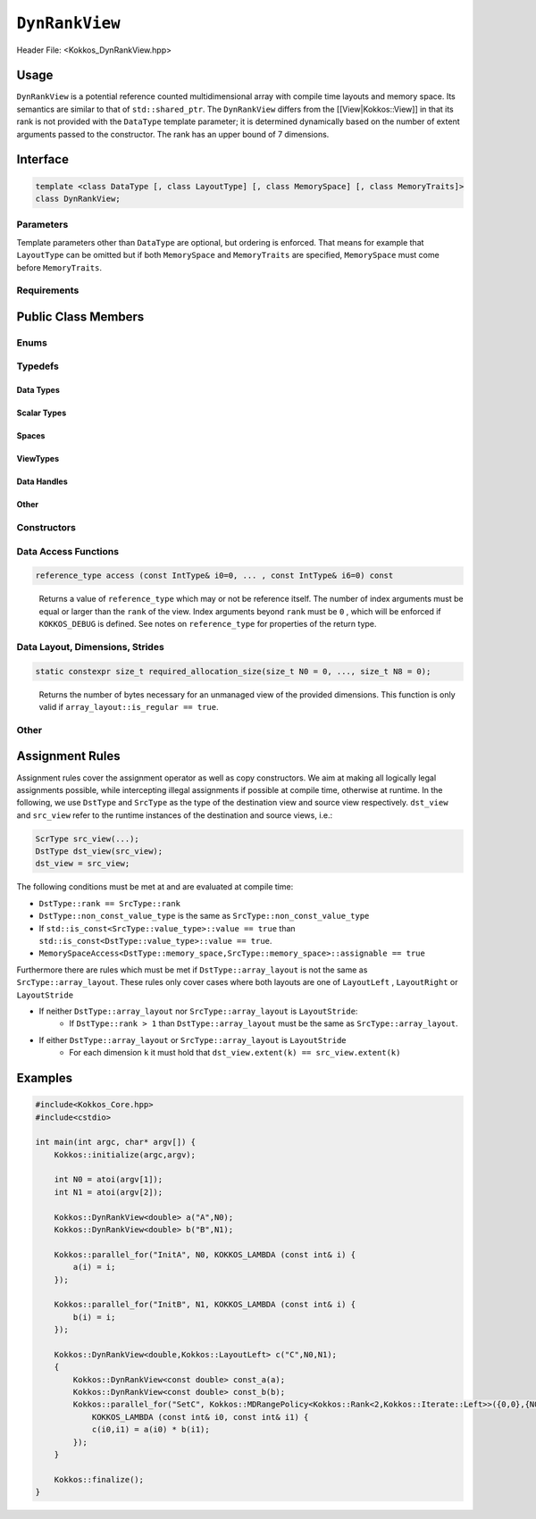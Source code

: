 ``DynRankView``
===============

.. role:: cppkokkos(code)
    :language: cppkokkos

Header File: <Kokkos_DynRankView.hpp>

Usage
-----

``DynRankView`` is a potential reference counted multidimensional array with compile time layouts and memory space. Its semantics are similar to that of ``std::shared_ptr``. The ``DynRankView`` differs from the [[View|Kokkos::View]] in that its rank is not provided with the ``DataType`` template parameter; it is determined dynamically based on the number of extent arguments passed to the constructor. The rank has an upper bound of 7 dimensions.

Interface
---------

.. code-block:: cpp

    template <class DataType [, class LayoutType] [, class MemorySpace] [, class MemoryTraits]>
    class DynRankView;

Parameters
~~~~~~~~~~

Template parameters other than ``DataType`` are optional, but ordering is enforced. That means for example that ``LayoutType`` can be omitted but if both ``MemorySpace`` and ``MemoryTraits`` are specified, ``MemorySpace`` must come before ``MemoryTraits``.

.. cppkokkos:type:: DataType

    Defines the fundamental scalar type of the ``DynRankView``. The basic structure is ``ScalarType``. Examples:

    * ``double``: a ``DynRankView`` of ``double``, dimensions are passed as arguments to the constructor, the number of which determine the rank.

.. cppkokkos:type:: LayoutType

    Determines the mapping of indices into the underlying 1D memory storage. Custom Layouts can be implemented, but Kokkos comes with some built-in ones:

    * ``LayoutRight``: Strides increase from the right most to the left most dimension. The last dimension has a stride of one. This corresponds to how C multi dimensional arrays (``[][][]``) are laid out in memory.
    * ``LayoutLeft``: Strides increase from the left most to the right most dimension. The first dimension has a stride of one. This is the layout Fortran uses for its arrays.
    * ``LayoutStride``: Strides can be arbitrary for each dimension.

.. cppkokkos:type:: MemorySpace

    Controls the storage location. If omitted, the default memory space of the default execution space is used (i.e. ``Kokkos::DefaultExecutionSpace::memory_space``)

.. cppkokkos:type:: [[ MemoryTraits | Kokkos::MemoryTraits ]]

    * ``Unmanaged``: The DynRankView will not be reference counted. The allocation has to be provided to the constructor.
    * ``Atomic``: All accesses to the view will use atomic operations.
    * ``RandomAccess``: Hint that the view is used in a random access manner. If the view is also ``const``, this will trigger special load operations on GPUs (i.e. texture fetches).
    * ``Restrict``: There is no aliasing of the view by other data structures in the current scope.

Requirements
~~~~~~~~~~~~

Public Class Members
--------------------

Enums
~~~~~

.. cppkokkos:type:: rank

    Rank of the view (i.e. the dimensionality).

.. cppkokkos:type:: rank_dynamic

    Number of runtime determined dimensions.

.. cppkokkos:type:: reference_type_is_lvalue_reference

    Whether the reference type is a C++ lvalue reference.

Typedefs
~~~~~~~~

Data Types
^^^^^^^^^^

.. cppkokkos:type:: data_type

    The ``DataType`` of the DynRankView.

.. cppkokkos:type:: const_data_type

    Const version of ``DataType``, same as ``data_type`` if that is already const.

.. cppkokkos:type:: non_const_data_type

    Non-const version of ``DataType``, same as ``data_type`` if that is already non-const.

.. cppkokkos:type:: scalar_array_type

    If ``DataType`` represents some properly specialised array data type such as Sacado FAD types, ``scalar_array_type`` is the underlying fundamental scalar type.

.. cppkokkos:type:: const_scalar_array_type

    The const version of ``scalar_array_type``, same as ``scalar_array_type`` if that is already const

.. cppkokkos:type:: non_const_scalar_array_type

    The non-Const version of ``scalar_array_type``, same as ``scalar_array_type`` if that is already non-const.

Scalar Types
^^^^^^^^^^^^

.. cppkokkos:type:: value_type

    The ``data_type`` stripped of its array specifiers, i.e. the scalar type of the data the view is referencing (e.g. if ``data_type`` is ``const int*******``, ``value_type`` is ``const int``).

.. cppkokkos:type:: const_value_type

    Const version of ``value_type``.

.. cppkokkos:type:: non_const_value_type

    Non-const version of ``value_type``.

Spaces
^^^^^^

.. cppkokkos:type:: execution_space

    Execution space associated with the view, will be used for performing view initialization, and certain deep_copy operations.

.. cppkokkos:type:: memory_space

    Data storage location type.

.. cppkokkos:type:: device_type

    The compound type defined by ``Device<execution_space,memory_space>``.

.. cppkokkos:type:: memory_traits

    The memory traits of the view.

.. cppkokkos:type:: host_mirror_space

    Host accessible memory space used in ``HostMirror``.

ViewTypes
^^^^^^^^^

.. cppkokkos:type:: non_const_type

    This view type with all template parameters explicitly defined.

.. cppkokkos:type:: const_type

    This view type with all template parameters explicitly defined using a ``const`` data type.

.. cppkokkos:type:: HostMirror

    Compatible view type with the same ``DataType`` and ``LayoutType`` stored in host accessible memory space.

Data Handles
^^^^^^^^^^^^

.. cppkokkos:type:: reference_type

    Return type of the view access operators.

.. cppkokkos:type:: pointer_type

    Pointer to scalar type.

Other
^^^^^

.. cppkokkos:type:: array_layout

    The layout of the ``DynRankView``.

.. cppkokkos:type:: size_type

    Index type associated with the memory space of this view.

.. cppkokkos:type:: dimension

    An integer array like type, able to represent the extents of the view.

.. cppkokkos:type:: specialize

    A specialization tag used for partial specialization of the mapping construct underlying a Kokkos ``DynRankView``.

Constructors
~~~~~~~~~~~~

.. cppkokkos:function:: DynRankView()

    Default constructor. No allocations are made, no reference counting happens. All extents are zero and its data pointer is ``nullptr`` and its rank is set to 0.

.. cppkokkos:function:: DynRankView(const DynRankView<DT, Prop...>& rhs)

    Copy constructor with compatible DynRankViews. Follows DynRankView assignment rules.

.. cppkokkos:function:: DynRankView(DynRankView&& rhs)

    Move constructor.

.. cppkokkos:function:: DynRankView(const View<RT,RP...> & rhs)

    Copy constructor taking View as input.

.. cppkokkos:function:: DynRankView(const std::string& name, const IntType& ... indices)

    Requires: ``array_layout::is_regular == true``

    Standard allocating constructor.

    * ``name``: a user provided label, which is used for profiling and debugging purposes. Names are not required to be unique.
    * ``indices``: runtime dimensions of the view.

.. cppkokkos:function:: DynRankView(const std::string& name, const array_layout& layout)

    Standard allocating constructor.

    * ``name``: a user provided label, which is used for profiling and debugging purposes. Names are not required to be unique.
    * ``layout``: an instance of a layout class.

.. cppkokkos:function:: DynRankView(const AllocProperties& prop, const IntType& ... indices)

    Requires: ``array_layout::is_regular == true``

    Allocating constructor with allocation properties. An allocation properties object is returned by the ``view_alloc`` function.

    * ``indices``: runtime dimensions of the view.

.. cppkokkos:function:: DynRankView(const AllocProperties& prop, const array_layout& layout)

    Allocating constructor with allocation properties and a layout object.

    * ``layout``: an instance of a layout class.

.. cppkokkos:function:: DynRankView(const pointer_type& ptr, const IntType& ... indices)

    Requires: ``array_layout::is_regular == true``

    Unmanaged data wrapping constructor.

    * ``ptr``: pointer to a user provided memory allocation. Must provide storage of size ``DynRankView::required_allocation_size(n0,...,nR)``.
    * ``indices``: runtime dimensions of the view.

.. cppkokkos:function:: DynRankView(const std::string& name, const array_layout& layout)

    Unmanaged data wrapper constructor.

    * ``ptr``: pointer to a user provided memory allocation. Must provide storage of size ``DynRankView::required_allocation_size(layout)`` (\ *NEEDS TO BE IMPLEMENTED*\ )
    * ``layout``: an instance of a layout class.

.. cppkokkos:function:: DynRankView(const ScratchSpace& space, const IntType& ... indices)

    Requires: ``sizeof(IntType...)==rank_dynamic()`` and ``array_layout::is_regular == true``

    Constructor which acquires memory from a Scratch Memory handle.

    * ``space``: scratch memory handle. Typically returned from ``team_handles`` in ``TeamPolicy`` kernels.
    * ``indices``: runtime dimensions of the view.

.. cppkokkos:function:: DynRankView(const ScratchSpace& space, const array_layout& layout)

    Constructor which acquires memory from a Scratch Memory handle.

    * ``space``: scratch memory handle. Typically returned from ``team_handles`` in ``TeamPolicy`` kernels.
    * ``layout``: an instance of a layout class.

.. cppkokkos:function:: DynRankView(const DynRankView<DT, Prop...>& rhs, Args ... args)

    Subview constructor. See ``subview`` function for arguments.

Data Access Functions
~~~~~~~~~~~~~~~~~~~~~

.. cppkokkos:function:: reference_type operator() (const IntType& ... indices) const

    Returns a value of ``reference_type`` which may or not be reference itself. The number of index arguments must match the ``rank`` of the view. See notes on ``reference_type`` for properties of the return type.

.. code-block:: cpp

    reference_type access (const IntType& i0=0, ... , const IntType& i6=0) const

\
    Returns a value of ``reference_type`` which may or not be reference itself. The number of index arguments must be equal or larger than the ``rank`` of the view. Index arguments beyond ``rank`` must be ``0`` , which will be enforced if ``KOKKOS_DEBUG`` is defined. See notes on ``reference_type`` for properties of the return type.

Data Layout, Dimensions, Strides
~~~~~~~~~~~~~~~~~~~~~~~~~~~~~~~~

.. cppkokkos:function:: constexpr array_layout layout() const

    Returns the layout object. Can be used to to construct other views with the same dimensions.

.. cppkokkos:function:: template<class iType> constexpr size_t extent(const iType& dim) const

    Returns the extent of the specified dimension. ``iType`` must be an integral type, and ``dim`` must be smaller than ``rank``.

.. cppkokkos:function:: template<class iType> constexpr int extent_int(const iType& dim) const

    Returns the extent of the specified dimension as an ``int``. ``iType`` must be an integral type, and ``dim`` must be smaller than ``rank``. Compared to ``extent`` this function can be useful on architectures where ``int`` operations are more efficient than ``size_t``. It also may eliminate the need for type casts in applications which otherwise perform all index operations with ``int``.

.. cppkokkos:function:: template<class iType> constexpr size_t stride(const iType& dim) const

    Returns the stride of the specified dimension. ``iType`` must be an integral type, and ``dim`` must be smaller than ``rank``. Example: ``a.stride(3) == (&a(i0,i1,i2,i3+1,i4)-&a(i0,i1,i2,i3,i4))``

.. cppkokkos:function:: constexpr size_t stride_0() const

    Return the stride of dimension 0.

.. cppkokkos:function:: constexpr size_t stride_1() const

    Return the stride of dimension 1.

.. cppkokkos:function:: constexpr size_t stride_2() const

    Return the stride of dimension 2.

.. cppkokkos:function:: constexpr size_t stride_3() const

    Return the stride of dimension 3.

.. cppkokkos:function:: constexpr size_t stride_4() const

    Return the stride of dimension 4.

.. cppkokkos:function:: constexpr size_t stride_5() const

    Return the stride of dimension 5.

.. cppkokkos:function:: constexpr size_t stride_6() const

    Return the stride of dimension 6.

.. cppkokkos:function:: constexpr size_t stride_7() const

    Return the stride of dimension 7.

.. cppkokkos:function:: constexpr size_t span() const

    Return the memory span in elements between the element with the lowest and the highest address. This can be larger than the product of extents due to padding, and or non-contiguous data layout as for example ``LayoutStride`` allows.

.. cppkokkos:function:: constexpr pointer_type data() const

    Return the pointer to the underlying data allocation.

.. cppkokkos:function:: bool span_is_contiguous() const

    Whether the span is contiguous (i.e. whether every memory location between in span belongs to the index space covered by the view).

.. code-block:: cpp

    static constexpr size_t required_allocation_size(size_t N0 = 0, ..., size_t N8 = 0);

\
    Returns the number of bytes necessary for an unmanaged view of the provided dimensions. This function is only valid if ``array_layout::is_regular == true``.

.. cppkokkos:function:: static constexpr size_t required_allocation_size(const array_layout& layout);

    :return: the number of bytes necessary for an unmanaged view of the provided layout.

Other
~~~~~

.. cppkokkos:function:: int use_count() const

    :return: the current reference count of the underlying allocation.

.. cppkokkos:function:: const char* label() const;

    :return: the label of the ``DynRankView``.

.. cppkokkos:function:: constexpr unsigned rank() const

    :return: the dynamic rank of the ``DynRankView``.

.. cppkokkos:function:: constexpr bool is_allocated() const

    :return: true if the view points to a valid memory location. This function works for both managed and unmanaged views. With the unmanaged view, there is no guarantee that referenced address is valid, only that it is a non-null pointer.

Assignment Rules
----------------

Assignment rules cover the assignment operator as well as copy constructors. We aim at making all logically legal assignments possible, while intercepting illegal assignments if possible at compile time, otherwise at runtime. In the following, we use ``DstType`` and ``SrcType`` as the type of the destination view and source view respectively. ``dst_view`` and ``src_view`` refer to the runtime instances of the destination and source views, i.e.:

.. code-block:: cpp

    ScrType src_view(...);
    DstType dst_view(src_view);
    dst_view = src_view;

The following conditions must be met at and are evaluated at compile time:

* ``DstType::rank == SrcType::rank``
* ``DstType::non_const_value_type`` is the same as ``SrcType::non_const_value_type``
* If ``std::is_const<SrcType::value_type>::value == true`` than ``std::is_const<DstType::value_type>::value == true``.
* ``MemorySpaceAccess<DstType::memory_space,SrcType::memory_space>::assignable == true``

Furthermore there are rules which must be met if ``DstType::array_layout`` is not the same as ``SrcType::array_layout``. These rules only cover cases where both layouts are one of ``LayoutLeft`` , ``LayoutRight`` or ``LayoutStride``

* If neither ``DstType::array_layout`` nor ``SrcType::array_layout`` is ``LayoutStride``:
    - If ``DstType::rank > 1`` than ``DstType::array_layout`` must be the same as ``SrcType::array_layout``.

* If either ``DstType::array_layout`` or ``SrcType::array_layout`` is ``LayoutStride``
    - For each dimension ``k`` it must hold that ``dst_view.extent(k) == src_view.extent(k)``

Examples
--------

.. code-block:: cpp

    #include<Kokkos_Core.hpp>
    #include<cstdio>

    int main(int argc, char* argv[]) {
        Kokkos::initialize(argc,argv);

        int N0 = atoi(argv[1]);
        int N1 = atoi(argv[2]);

        Kokkos::DynRankView<double> a("A",N0);
        Kokkos::DynRankView<double> b("B",N1);

        Kokkos::parallel_for("InitA", N0, KOKKOS_LAMBDA (const int& i) {
            a(i) = i;
        });

        Kokkos::parallel_for("InitB", N1, KOKKOS_LAMBDA (const int& i) {
            b(i) = i;
        });

        Kokkos::DynRankView<double,Kokkos::LayoutLeft> c("C",N0,N1);
        {
            Kokkos::DynRankView<const double> const_a(a);
            Kokkos::DynRankView<const double> const_b(b);
            Kokkos::parallel_for("SetC", Kokkos::MDRangePolicy<Kokkos::Rank<2,Kokkos::Iterate::Left>>({0,0},{N0,N1}),
                KOKKOS_LAMBDA (const int& i0, const int& i1) {
                c(i0,i1) = a(i0) * b(i1);
            });
        }

        Kokkos::finalize();
    }
